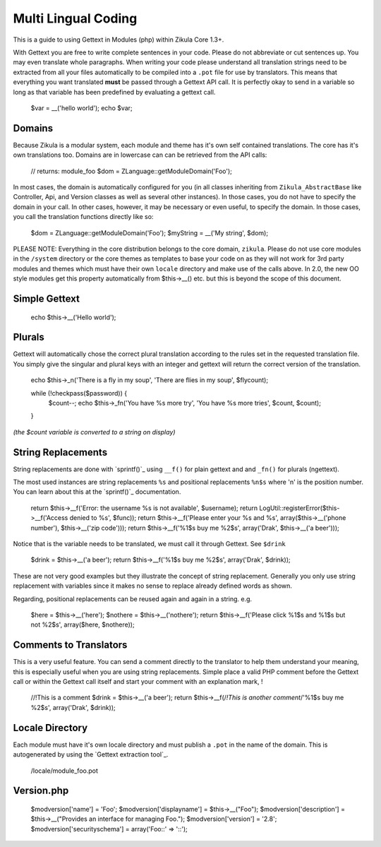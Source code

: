 Multi Lingual Coding
====================

This is a guide to using Gettext in Modules (php) within Zikula Core 1.3+.

With Gettext you are free to write complete sentences in your code. Please do not abbreviate or cut sentences up.
You may even translate whole paragraphs. When writing your code please understand all translation strings need to
be extracted from all your files automatically to be compiled into a ``.pot`` file for use by translators. This means
that everything you want translated **must** be passed through a Gettext API call. It is perfectly okay to send in
a variable so long as that variable has been predefined by evaluating a gettext call.


    $var = __('hello world');
    echo $var;


Domains
-------

Because Zikula is a modular system, each module and theme has it's own self contained translations. The core has
it's own translations too. Domains are in lowercase can can be retrieved from the API calls:


    // returns: module_foo
    $dom = ZLanguage::getModuleDomain('Foo');


In most cases, the domain is automatically configured for you (in all classes inheriting from ``Zikula_AbstractBase``
like Controller, Api, and Version classes as well as several other instances). In those cases, you do not have to
specify the domain in your call. In other cases, however, it may be necessary or even useful, to specify the domain.
In those cases, you call the translation functions directly like so:


    $dom = ZLanguage::getModuleDomain('Foo');
    $myString = __('My string', $dom);


PLEASE NOTE: Everything in the core distribution belongs to the core domain, ``zikula``. Please do not use core
modules in the ``/system`` directory or the core themes as templates to base your code on as they will not work for
3rd party modules and themes which must have their own ``locale`` directory and make use of the calls above. In 2.0,
the new OO style modules get this property automatically from $this->__() etc. but this is beyond the scope of
this document.

Simple Gettext
--------------


    echo $this->__('Hello world');


Plurals
-------
Gettext will automatically chose the correct plural translation according to the rules set in the requested
translation file. You simply give the singular and plural keys with an integer and gettext will return the
correct version of the translation.


    echo $this->_n('There is a fly in my soup', 'There are flies in my soup', $flycount);


    while (!checkpass($password)) {
      $count--;
      echo $this->_fn('You have %s more try', 'You have %s more tries', $count, $count);
    }

*(the $count variable is converted to a string on display)*

String Replacements
-------------------

String replacements are done with `sprintf()`_ using ``__f()`` for plain gettext and and ``_fn()`` for plurals (ngettext).

The most used instances are string replacements ``%s`` and positional replacements ``%n$s`` where 'n' is the position
number. You can learn about this at the `sprintf()`_ documentation.


    return $this->__f('Error: the username %s is not available', $username);
    return LogUtil::registerError($this->__f('Access denied to %s', $func));
    return $this->__f('Please enter your %s and %s', array($this->__('phone number'), $this->__('zip code')));
    return $this->__f('%1$s buy me %2$s', array('Drak', $this->__('a beer')));


Notice that is the variable needs to be translated, we must call it through Gettext. See ``$drink``


    $drink = $this->__('a beer');
    return $this->__f('%1$s buy me %2$s', array('Drak', $drink));


These are not very good examples but they illustrate the concept of string replacement. Generally you only use
string replacement with variables since it makes no sense to replace already defined words as shown.

Regarding, positional replacements can be reused again and again in a string. e.g.


    $here = $this->__('here');
    $nothere = $this->__('nothere');
    return $this->__f('Please click %1$s and %1$s but not %2$s', array($here, $nothere));


Comments to Translators
-----------------------

This is a very useful feature. You can send a comment directly to the translator to help them understand your
meaning, this is especially useful when you are using string replacements. Simple place a valid PHP comment
before the Gettext call or within the Gettext call itself and start your comment with an explanation mark, !


    //!This is a comment
    $drink = $this->__('a beer');
    return $this->__f(/*!This is another comment*/'%1$s buy me %2$s', array('Drak', $drink));


Locale Directory
----------------

Each module must have it's own locale directory and must publish a ``.pot`` in the name of the domain. This is
autogenerated by using the `Gettext extraction tool`_.


    /locale/module_foo.pot

Version.php
-----------


    $modversion['name'] = 'Foo';
    $modversion['displayname'] = $this->__("Foo");
    $modversion['description'] = $this->__("Provides an interface for managing Foo.");
    $modversion['version'] = '2.8';
    $modversion['securityschema'] = array('Foo::' => '::');

.. _sprintf():http://www.php.net/sprintf
.. _Gettext extraction tool:http://community.zikula.org/module-Gettext-extract.htm